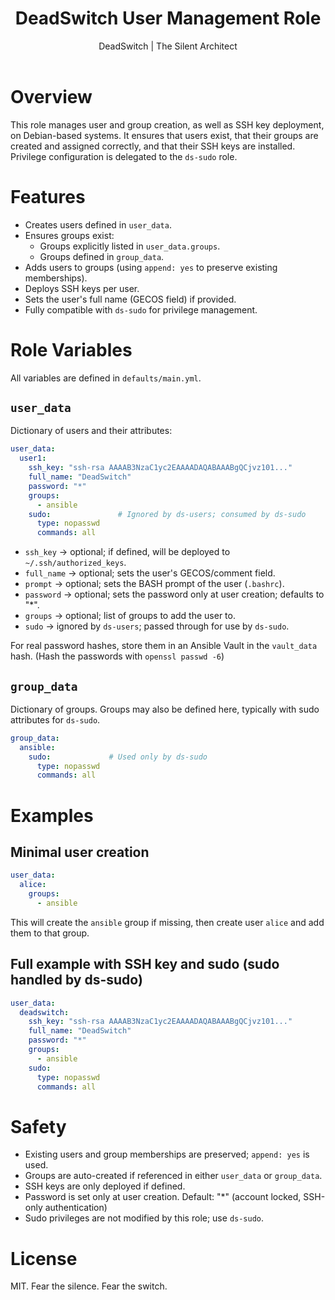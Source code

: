 #+TITLE: DeadSwitch User Management Role
#+AUTHOR: DeadSwitch | The Silent Architect
#+OPTIONS: toc:t num:t \n:nil

* Overview
This role manages user and group creation, as well as SSH key deployment, on
Debian-based systems. It ensures that users exist, that their groups are
created and assigned correctly, and that their SSH keys are installed.
Privilege configuration is delegated to the =ds-sudo= role.

* Features
- Creates users defined in =user_data=.
- Ensures groups exist:
  - Groups explicitly listed in =user_data.groups=.
  - Groups defined in =group_data=.
- Adds users to groups (using =append: yes= to preserve existing memberships).
- Deploys SSH keys per user.
- Sets the user's full name (GECOS field) if provided.
- Fully compatible with =ds-sudo= for privilege management.

* Role Variables
All variables are defined in =defaults/main.yml=.

** =user_data=
Dictionary of users and their attributes:

#+begin_src yaml
user_data:
  user1:
    ssh_key: "ssh-rsa AAAAB3NzaC1yc2EAAAADAQABAAABgQCjvz101..."
    full_name: "DeadSwitch"
    password: "*"
    groups:
      - ansible
    sudo:               # Ignored by ds-users; consumed by ds-sudo
      type: nopasswd
      commands: all
#+end_src

- =ssh_key= → optional; if defined, will be deployed to =~/.ssh/authorized_keys=.
- =full_name= → optional; sets the user's GECOS/comment field.
- =prompt= → optional; sets the BASH prompt of the user (=.bashrc=).
- =password= → optional; sets the password only at user creation; defaults to "*".
- =groups= → optional; list of groups to add the user to.
- =sudo= → ignored by =ds-users=; passed through for use by =ds-sudo=.

For real password hashes, store them in an Ansible Vault in the =vault_data= hash.
(Hash the passwords with ~openssl passwd -6~)

** =group_data=
Dictionary of groups. Groups may also be defined here, typically with sudo
attributes for =ds-sudo=.

#+begin_src yaml
group_data:
  ansible:
    sudo:             # Used only by ds-sudo
      type: nopasswd
      commands: all
#+end_src

* Examples

** Minimal user creation
#+begin_src yaml
user_data:
  alice:
    groups:
      - ansible
#+end_src

This will create the =ansible= group if missing, then create user =alice= and
add them to that group.

** Full example with SSH key and sudo (sudo handled by ds-sudo)
#+begin_src yaml
user_data:
  deadswitch:
    ssh_key: "ssh-rsa AAAAB3NzaC1yc2EAAAADAQABAAABgQCjvz101..."
    full_name: "DeadSwitch"
    password: "*"
    groups:
      - ansible
    sudo:
      type: nopasswd
      commands: all
#+end_src

* Safety
- Existing users and group memberships are preserved; =append: yes= is used.
- Groups are auto-created if referenced in either =user_data= or =group_data=.
- SSH keys are only deployed if defined.
- Password is set only at user creation. Default: "*" (account locked, SSH-only authentication)
- Sudo privileges are not modified by this role; use =ds-sudo=.

* License
MIT. Fear the silence. Fear the switch.
